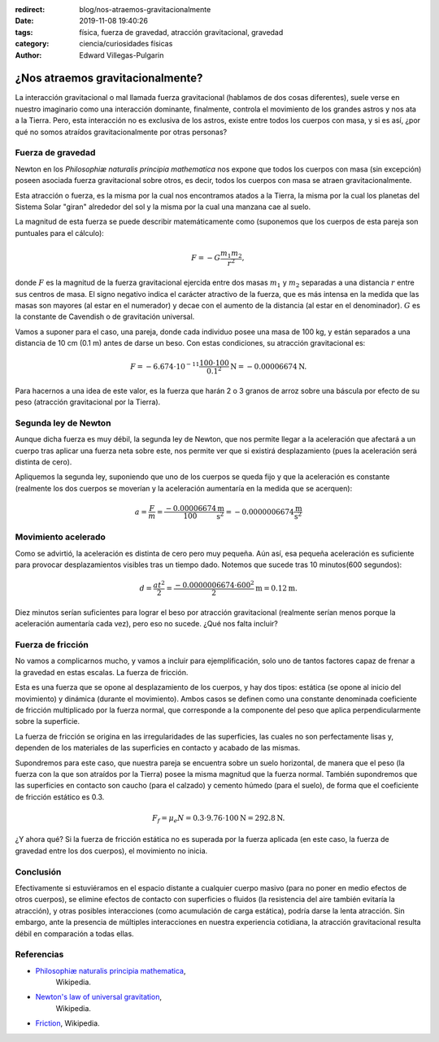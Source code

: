 :redirect: blog/nos-atraemos-gravitacionalmente
:date: 2019-11-08 19:40:26
:tags: física, fuerza de gravedad, atracción gravitacional, gravedad
:category: ciencia/curiosidades físicas
:author: Edward Villegas-Pulgarin

¿Nos atraemos gravitacionalmente?
=================================

La interacción gravitacional o mal llamada fuerza gravitacional (hablamos de
dos cosas diferentes), suele verse en nuestro imaginario como una interacción
dominante, finalmente, controla el movimiento de los grandes astros y nos ata
a la Tierra. Pero, esta interacción no es exclusiva de los astros, existe
entre todos los cuerpos con masa, y si es así, ¿por qué no somos atraídos
gravitacionalmente por otras personas?

Fuerza de gravedad
------------------

Newton en los *Philosophiæ naturalis principia mathematica* nos expone que
todos los cuerpos con masa (sin excepción) poseen asociada fuerza
gravitacional sobre otros, es decir, todos los cuerpos con masa se atraen
gravitacionalmente.

Esta atracción o fuerza, es la misma por la cual nos encontramos atados a la
Tierra, la misma por la cual los planetas del Sistema Solar "giran" alrededor
del sol y la misma por la cual una manzana cae al suelo.

La magnitud de esta fuerza se puede describir matemáticamente como (suponemos
que los cuerpos de esta pareja son puntuales para el cálculo):

.. math::

   F = - G \frac{m_1 m_2}{r^2},

donde :math:`F` es la magnitud de la fuerza gravitacional ejercida entre dos
masas :math:`m_1` y :math:`m_2` separadas a una distancia :math:`r` entre sus
centros de masa. El signo negativo indica el carácter atractivo de la fuerza,
que es más intensa en la medida que las masas son mayores (al estar en el
numerador) y decae con el aumento de la distancia (al estar en el denominador).
:math:`G` es la constante de Cavendish o de gravitación universal.

Vamos a suponer para el caso, una pareja, donde cada individuo posee una masa
de 100 kg, y están separados a una distancia de 10 cm (0.1 m) antes de darse un
beso. Con estas condiciones, su atracción gravitacional es:

.. math::

   F = - 6.674 \cdot 10^{-11} \frac{100 \cdot 100}{0.1^2} \text{N} = -0.00006674 \text{N}.

Para hacernos a una idea de este valor, es la fuerza que harán 2 o 3 granos de
arroz sobre una báscula por efecto de su peso (atracción gravitacional por la
Tierra).

Segunda ley de Newton
---------------------

Aunque dicha fuerza es muy débil, la segunda ley de Newton, que nos permite
llegar a la aceleración que afectará a un cuerpo tras aplicar una fuerza neta
sobre este, nos permite ver que si existirá desplazamiento (pues la aceleración
será distinta de cero).

Apliquemos la segunda ley, suponiendo que uno de los cuerpos se queda fijo y
que la aceleración es constante (realmente los dos cuerpos se moverían y la
aceleración aumentaría en la medida que se acerquen):

.. math::

   a = \frac{F}{m} = \frac{-0.00006674}{100} \frac{\text{m}}{\text{s}^2} = -0.0000006674 \frac{\text{m}}{\text{s}^2}

Movimiento acelerado
--------------------

Como se advirtió, la aceleración es distinta de cero pero muy pequeña. Aún así,
esa pequeña aceleración es suficiente para provocar desplazamientos visibles
tras un tiempo dado. Notemos que sucede tras 10 minutos(600 segundos):

.. math::

   d = \frac{at^2}{2} = \frac{-0.0000006674 \cdot 600^2}{2} \text{m} = 0.12 \text{m}.

Diez minutos serían suficientes para lograr el beso por atracción
gravitacional (realmente serían menos porque la aceleración aumentaría cada
vez), pero eso no sucede. ¿Qué nos falta incluir?

Fuerza de fricción
------------------

No vamos a complicarnos mucho, y vamos a incluir para ejemplificación, solo uno
de tantos factores capaz de frenar a la gravedad en estas escalas. La fuerza de
fricción.

Esta es una fuerza que se opone al desplazamiento de los cuerpos, y hay dos
tipos: estática (se opone al inicio del movimiento) y dinámica (durante el
movimiento). Ambos casos se definen como una constante denominada coeficiente
de fricción multiplicado por la fuerza normal, que corresponde a la componente
del peso que aplica perpendicularmente sobre la superficie.

La fuerza de fricción se origina en las irregularidades de las superficies, las
cuales no son perfectamente lisas y, dependen de los materiales de las
superficies en contacto y acabado de las mismas.

Supondremos para este caso, que nuestra pareja se encuentra sobre un suelo
horizontal, de manera que el peso (la fuerza con la que son atraídos por la
Tierra) posee la misma magnitud que la fuerza normal. También supondremos que
las superficies en contacto son caucho (para el calzado) y cemento húmedo
(para el suelo), de forma que el coeficiente de fricción estático es 0.3.

.. math::

   F_f = \mu_e N = 0.3 \cdot 9.76 \cdot 100 \text{N} = 292.8 \text{N}.

¿Y ahora qué? Si la fuerza de fricción estática no es superada por la fuerza
aplicada (en este caso, la fuerza de gravedad entre los dos cuerpos), el
movimiento no inicia.

Conclusión
----------

Efectivamente si estuviéramos en el espacio distante a cualquier cuerpo masivo
(para no poner en medio efectos de otros cuerpos), se elimine efectos de
contacto con superficies o fluidos (la resistencia del aire también evitaría la
atracción), y otras posibles interacciones (como acumulación de carga estática),
podría darse la lenta atracción. Sin embargo, ante la presencia de múltiples
interacciones en nuestra experiencia cotidiana, la atracción gravitacional
resulta débil en comparación a todas ellas.

Referencias
-----------

+ `Philosophiæ naturalis principia mathematica <https://en.wikipedia.org/wiki/Philosophi%C3%A6_Naturalis_Principia_Mathematica>`_,
   Wikipedia.
+ `Newton's law of universal gravitation <https://en.wikipedia.org/wiki/Newton%27s_law_of_universal_gravitation>`_,
   Wikipedia.
+ `Friction <https://en.wikipedia.org/wiki/Friction>`_, Wikipedia.
